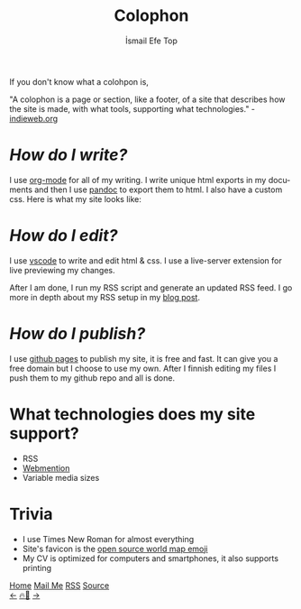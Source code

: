 #+title: Colophon
#+AUTHOR: İsmail Efe Top

#+LANGUAGE: en
#+HTML_HEAD: <link rel="webmention" href="https://webmention.io/ismailefe.org/webmention" />
#+HTML_HEAD: <link rel="stylesheet" type="text/css" href="/templates/style.css" />
#+HTML_HEAD: <link rel="apple-touch-icon" sizes="180x180" href="/favicon/apple-touch-icon.png">
#+HTML_HEAD: <link rel="icon" type="image/png" sizes="32x32" href="/favicon/favicon-32x32.png">
#+HTML_HEAD: <link rel="icon" type="image/png" sizes="16x16" href="/favicon/favicon-16x16.png">
#+HTML_HEAD: <link rel="manifest" href="/favicon/site.webmanifest">

If you don't know what a colohpon is,

"A colophon is a page or section, like a footer, of a site that describes how the site is made, with what tools, supporting what technologies." -[[https://indieweb.org/colophon#:~:text=A%20colophon%20is%20a%20page,%2Fwiki%2FColophon_(publishing)][indieweb.org]]

* /How do I write?/
I use [[https://orgmode.org/][org-mode]] for all of my writing. I write unique html exports in my documents and then I use [[https://pandoc.org/][pandoc]] to export them to html. I also have a custom css. Here is what my site looks like:

#+begin_export html
<img src="/more/colophon/pics/ss.png" alt="An image of Emacs that displays the original form of this site.">
#+end_export

* /How do I edit?/
I use [[https://code.visualstudio.com/][vscode]] to write and edit html & css. I use a live-server extension for live previewing my changes.

After I am done, I run my RSS script and generate an updated RSS feed. I go more in depth about my RSS setup in my [[https://ismailefe.org/blog/rss/][blog post]].

* /How do I publish?/
I use [[https://pages.github.com/][github pages]] to publish my site, it is free and fast. It can give you a free domain but I choose to use my own. After I finnish editing my files I push them to my github repo and all is done.

* What technologies does my site support?
- RSS
- [[https://indieweb.org/Webmention][Webmention]]
- Variable media sizes

* Trivia
- I use Times New Roman for almost everything
- Site's favicon is the [[https://openmoji.org/library/emoji-1F5FA/][open source world map emoji]]
- My CV is optimized for computers and smartphones, it also supports printing
#+BEGIN_EXPORT html
<div class="bottom-header">
  <a class="bottom-header-link" href="/">Home</a>
  <a href="mailto:ismailefetop@gmail.com" class="bottom-header-link">Mail Me</a>
  <a class="bottom-header-link" href="/feed.xml" target="_blank">RSS</a>
  <a class="bottom-header-link" href="https://github.com/Ektaynot/ismailefe_org" target="_blank">Source</a>
</div>
<div class="firechickenwebring">
  <a href="https://firechicken.club/efe/prev">←</a>
  <a href="https://firechicken.club">🔥⁠🐓</a>
  <a href="https://firechicken.club/efe/next">→</a>
</div>
#+END_EXPORT

